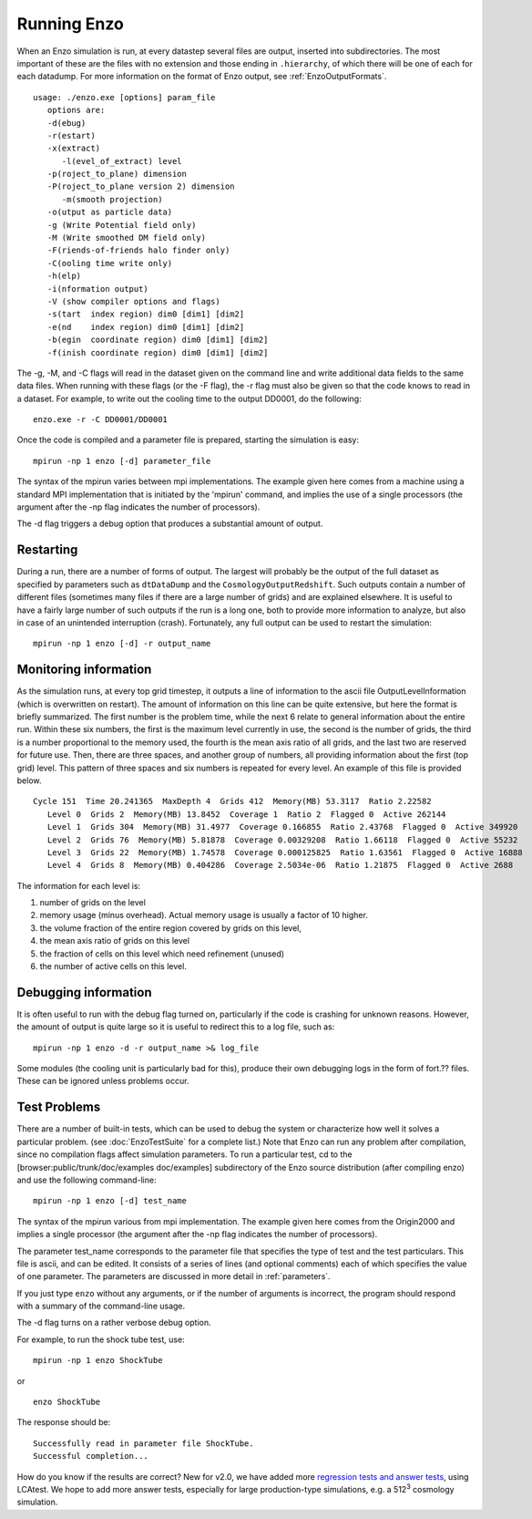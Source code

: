 .. _RunningEnzo:

Running Enzo
============

When an Enzo simulation is run, at every datastep several files are output,
inserted into subdirectories.  The most important of these are the files with
no extension and those ending in ``.hierarchy``, of which there will be one of
each for each datadump.  For more information on the format of Enzo output, see
:ref:`EnzoOutputFormats`.

::

   usage: ./enzo.exe [options] param_file
      options are:
      -d(ebug)
      -r(estart)
      -x(extract)
         -l(evel_of_extract) level
      -p(roject_to_plane) dimension
      -P(roject_to_plane version 2) dimension
         -m(smooth projection)
      -o(utput as particle data)
      -g (Write Potential field only)
      -M (Write smoothed DM field only)
      -F(riends-of-friends halo finder only)
      -C(ooling time write only)
      -h(elp)
      -i(nformation output)
      -V (show compiler options and flags)
      -s(tart  index region) dim0 [dim1] [dim2]
      -e(nd    index region) dim0 [dim1] [dim2]
      -b(egin  coordinate region) dim0 [dim1] [dim2]
      -f(inish coordinate region) dim0 [dim1] [dim2]

The -g, -M, and -C flags will read in the dataset given on the command
line and write additional data fields to the same data files.  When
running with these flags (or the -F flag), the -r flag must also be
given so that the code knows to read in a dataset.  For example, to
write out the cooling time to the output DD0001, do the following:

::

   enzo.exe -r -C DD0001/DD0001

Once the code is compiled and a parameter file is prepared,
starting the simulation is easy:

::

    mpirun -np 1 enzo [-d] parameter_file

The syntax of the mpirun varies between mpi implementations. The
example given here comes from a machine using a standard MPI
implementation that is initiated by the 'mpirun' command, and implies
the use of a single processors (the argument after the -np flag
indicates the number of processors).

The -d flag triggers a debug option that produces a substantial amount
of output. 


Restarting
----------

During a run, there are a number of forms of output. The largest
will probably be the output of the full dataset as specified by
parameters such as ``dtDataDump`` and the ``CosmologyOutputRedshift``.
Such outputs contain a number of different files (sometimes many files
if there are a large number of grids) and are explained elsewhere.
It is useful to have a fairly large number of such outputs if the
run is a long one, both to provide more information to analyze, but
also in case of an unintended interruption (crash). Fortunately,
any full output can be used to restart the simulation:

::

    mpirun -np 1 enzo [-d] -r output_name

Monitoring information
----------------------

As the simulation runs, at every top grid timestep, it outputs a
line of information to the ascii file OutputLevelInformation (which
is overwritten on restart). The amount of information on this line
can be quite extensive, but here the format is briefly summarized.
The first number is the problem time, while the next 6 relate to
general information about the entire run. Within these six numbers,
the first is the maximum level currently in use, the second is the
number of grids, the third is a number proportional to the memory
used, the fourth is the mean axis ratio of all grids, and the last
two are reserved for future use. Then, there are three spaces,
and another group of numbers, all providing information about the
first (top grid) level. This pattern of three spaces and six
numbers is repeated for every level.  An example of this file is
provided below.

::

      Cycle 151  Time 20.241365  MaxDepth 4  Grids 412  Memory(MB) 53.3117  Ratio 2.22582
         Level 0  Grids 2  Memory(MB) 13.8452  Coverage 1  Ratio 2  Flagged 0  Active 262144
         Level 1  Grids 304  Memory(MB) 31.4977  Coverage 0.166855  Ratio 2.43768  Flagged 0  Active 349920
         Level 2  Grids 76  Memory(MB) 5.81878  Coverage 0.00329208  Ratio 1.66118  Flagged 0  Active 55232
         Level 3  Grids 22  Memory(MB) 1.74578  Coverage 0.000125825  Ratio 1.63561  Flagged 0  Active 16888
         Level 4  Grids 8  Memory(MB) 0.404286  Coverage 2.5034e-06  Ratio 1.21875  Flagged 0  Active 2688

The information for each level is:

#. number of grids on the level
#. memory usage (minus overhead).  Actual memory usage is usually a factor of 10 higher.
#. the volume fraction of the entire region covered by grids on this level,
#. the mean axis ratio of grids on this level
#. the fraction of cells on this level which need refinement (unused)
#. the number of active cells on this level.

Debugging information
---------------------

It is often useful to run with the debug flag turned on,
particularly if the code is crashing for unknown reasons.
However, the amount of output is quite
large so it is useful to redirect this to a log file, such as:

::

    mpirun -np 1 enzo -d -r output_name >& log_file

Some modules (the cooling unit is particularly bad for this),
produce their own debugging logs in the form of fort.?? files.
These can be ignored unless problems occur.

Test Problems
-------------

There are a number of built-in tests, which can be used to debug the
system or characterize how well it solves a particular problem.  (see
:doc:`EnzoTestSuite` for a complete list.) Note that Enzo can run any
problem after compilation, since no compilation flags affect
simulation parameters.  To run a particular test, cd to the
[browser:public/trunk/doc/examples doc/examples] subdirectory of the
Enzo source distribution (after compiling enzo) and use the following
command-line:

::

    mpirun -np 1 enzo [-d] test_name

The syntax of the mpirun various from mpi implementation. The
example given here comes from the Origin2000 and implies a single
processor (the argument after the -np flag indicates the number of
processors).

The parameter test_name corresponds to the parameter file that
specifies the type of test and the test particulars. This file is
ascii, and can be edited.
It consists of a series of lines (and optional comments) each of
which specifies the value of one parameter. The parameters are
discussed in more detail in :ref:`parameters`.

If you just type ``enzo`` without any arguments, or if the number of
arguments is incorrect, the program should respond with a summary
of the command-line usage.

The -d flag turns on a rather verbose debug option.

For example, to run the shock tube test, use:

::

    mpirun -np 1 enzo ShockTube

or

::

    enzo ShockTube

The response should be:

::

    Successfully read in parameter file ShockTube.
    Successful completion...

How do you know if the results are correct?  New for v2.0, we have
added more `regression tests and answer tests
<http://ppcluster.ucsd.edu/lcatest/>`_, using LCAtest.  We hope to
add more answer tests, especially for large production-type
simulations, e.g. a 512\ :sup:`3` cosmology simulation.


